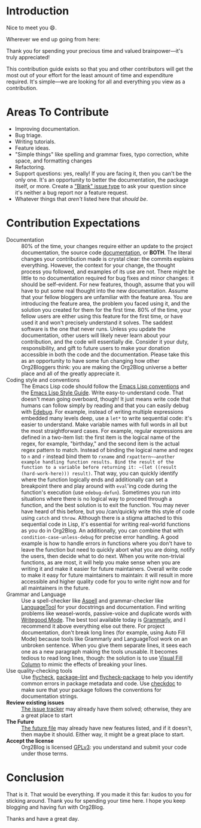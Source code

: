 * Introduction

Nice to meet you 😄.

Wherever we end up going from here:

Thank you for spending your precious time and valued brainpower—it's truly appreciated!

This contribution guide exists so that you and other contributors will get the most out of your effort for the least amount of time and expenditure required. It's simple—we are looking for all and everything you view as a contribution.

* Areas To Contribute

- Improving documentation.
- Bug triage.
- Writing tutorials.
- Feature ideas.
- "Simple things" like spelling and grammar fixes, typo correction, white space, and formatting changes
- Refactoring.
- Support questions: yes, really! If you are facing it, then you can't be the only one. It's an opportunity to better the documentation, the package itself, or more. Create a [[https://github.com/org2blog/org2blog/issues/new]["Blank" issue type]] to ask your question since it's neither a bug report nor a feature request.
- Whatever things that /aren't/ listed here that /should be/.

* Contribution Expectations

- Documentation :: 80% of the time, your changes require either an update to the project documentation, the source code [[https://www.gnu.org/software/emacs/manual/html_node/elisp/Documentation.html][documentation]], or *BOTH*.  The literal changes your contribution made is crystal clear: the commits explains everything. However, the context for your change, the thought process you followed, and examples of its use are not. There might be little to no documentation required for bug fixes and minor changes: it should be self-evident. For new features, though, assume that you will have to put some real thought into the new documentation. Assume that your fellow bloggers are unfamiliar with the feature area. You are introducing the feature area, the problem you faced using it, and the solution you created for them for the first time. 80% of the time, your fellow users are either using this feature for the first time, or have used it and won't precisely understand it solves. The saddest software is the one that never runs. Unless you update the documentation, other users will likely never learn about your contribution, and the code will essentially die. Consider it your duty, responsibility, and gift to future users to make your donation accessible in both the code and the documentation. Please take this as an opportunity to have some fun changing how other Org2Bloggers think: you are making the Org2Blog universe a better place and all of the greatly appreciate it.
- Coding style and conventions :: The Emacs Lisp code should follow the [[https://www.gnu.org/software/emacs/manual/html_node/elisp/Tips.html][Emacs Lisp conventions]] and the [[https://github.com/bbatsov/emacs-lisp-style-guide][Emacs Lisp Style Guide]]. Write easy-to-understand code. That doesn't mean going overboard, though! It just means write code that humans can follow simply by reading and that you can easily debug with [[https://www.gnu.org/software/emacs/manual/html_node/elisp/Edebug.html][Edebug]]. For example, instead of writing multiple expressions embedded many levels deep, use a ~let*~ to write sequential code: it's easier to understand.  Make variable names with full words in all but the most straightforward cases. For example, regular expressions are defined in a two-item list: the first item is the logical name of the regex, for example, "birthday," and the second item is the actual regex pattern to match. Instead of binding the logical name and regex to ~n~ and ~r~ instead bind them to ~rxname~ and ~rxpattern~—another example handling function results. Bind the result of the function to a variable before returning it: ~(let ((result (hard-work-here))) result)~. That way, you can quickly identify where the function logically ends and additionally can set a breakpoint there and play around with ~eval~'ing code during the function's execution (use ~edebug-defun~). Sometimes you run into situations where there is no logical way to proceed through a function, and the best solution is to exit the function. You may never have heard of this before, but you /can/quickly write this style of code using ~catch~ and ~throw~. Although there is a stigma attached to this sequential code in Lisp, it's essential for writing real-world functions as you do in Org2Blog. An additionally, you can combine that with ~condition-case-unless-debug~ for precise error handling. A good example is how to handle errors in functions where you don't have to leave the function but need to quickly abort what you are doing, notify the users, then decide what to do next. When you write non-trivial functions, as are most, it will help you make sense when you are writing it and make it easier for future maintainers. Overall write code to make it easy for future maintainers to maintain: it will result in more accessible and higher quality code for you to write right now and for all maintainers in the future.
- Grammar and Language :: Use a spell-checker like [[http://aspell.net/][Aspell]] and grammar-checker like [[https://languagetool.org/][LanguageTool]] for your docstrings and documentation. Find writing problems like weasel-words, passive-voice and duplicate words with [[https://github.com/bnbeckwith/writegood-mode][Writegood Mode]]. The best tool available today is [[https://grammarly.com/][Grammarly]], and I recommend it above everything else out there. For project documentation, don't break long lines (for example, using Auto Fill Mode) because tools like Grammarly and LanguageTool work on an unbroken sentence. When you give them separate lines, it sees each one as a new paragraph making the tools unusable. It becomes tedious to read long lines, though: the solution is to use [[https://github.com/joostkremers/visual-fill-column][Visual Fill Column]] to mimic the effects of breaking your lines.
- Use quality-checking tools :: Use [[https://melpa.org/#/flycheck][flycheck]], [[https://github.com/purcell/package-lint][package-lint]] and [[https://github.com/purcell/flycheck-package][flycheck-package]] to help you identify common errors in package metadata and code. Use [[https://www.gnu.org/software/emacs/manual/html_node/elisp/Tips.html][checkdoc]] to make sure that your package follows the conventions for documentation strings.
- *Review existing issues* :: [[https://github.com/org2blog/org2blog/issues][The issue tracker]] may already have them solved; otherwise, they are a great place to start
- *The Future* :: [[https://github.com/org2blog/org2blog/blob/master/FUTURE.org][The future file]] may already have new features listed, and if it doesn't, then maybe it should. Either way, it might be a great place to start.
- *Accept the license* :: Org2Blog is licensed [[https://www.gnu.org/licenses/gpl-3.0.en.html][GPLv3]]: you understand and submit your code under those terms.

* Conclusion

That is it. That would be everything. If you made it this far: kudos to you for sticking around. Thank you for spending your time here. I hope you keep blogging and having fun with Org2Blog.

Thanks and have a great day.
